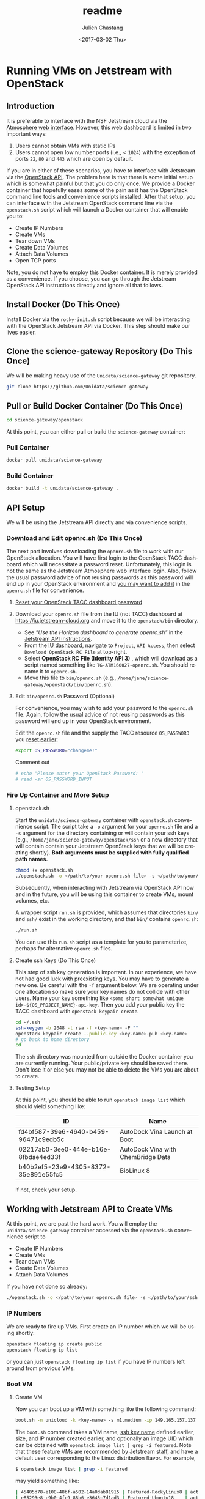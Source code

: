 #+OPTIONS: ':nil *:t -:t ::t <:t H:3 \n:nil ^:t arch:headline author:t
#+OPTIONS: broken-links:nil c:nil creator:nil d:(not "LOGBOOK") date:t e:t
#+OPTIONS: email:nil f:t inline:t num:t p:nil pri:nil prop:nil stat:t tags:t
#+OPTIONS: tasks:t tex:t timestamp:t title:t toc:t todo:t |:t
#+OPTIONS: auto-id:t

#+TITLE: readme
#+DATE: <2017-03-02 Thu>
#+AUTHOR: Julien Chastang
#+EMAIL: chastang@ucar.edu
#+LANGUAGE: en
#+SELECT_TAGS: export
#+EXCLUDE_TAGS: noexport
#+CREATOR: Emacs 25.1.2 (Org mode 9.0.5)

* Running VMs on Jetstream with OpenStack
  :PROPERTIES:
  :CUSTOM_ID: h-90A8A74D
  :END:
** Introduction
   :PROPERTIES:
   :CUSTOM_ID: h-11F59F95
   :END:

It is preferable to interface with the NSF Jetstream cloud via the [[https://use.jetstream-cloud.org/application/dashboard][Atmosphere web interface]]. However, this web dashboard is limited in two important ways:

  1. Users cannot obtain VMs with static IPs
  2. Users cannot open low number ports (i.e., < ~1024~) with the exception of ports ~22~, ~80~ and ~443~ which are open by default.

If you are in either of these scenarios, you have to interface with Jetstream via the [[https://iujetstream.atlassian.net/wiki/display/JWT/Using+the+Jetstream+API][OpenStack API]]. The problem here is that there is some initial setup which is somewhat painful but that you do only once. We provide a Docker container that hopefully eases some of the pain as it has the OpenStack command line tools and convenience scripts installed. After that setup, you can interface with the Jetstream OpenStack command line via the =openstack.sh= script which will launch a Docker container that will enable you to:

  - Create IP Numbers
  - Create VMs
  - Tear down VMs
  - Create Data Volumes
  - Attach Data Volumes
  - Open TCP ports

Note, you do not have to employ this Docker container. It is merely provided as a convenience. If you choose, you can go through the Jetstream OpenStack API instructions directly and ignore all that follows.

** Install Docker (Do This Once)
   :PROPERTIES:
   :CUSTOM_ID: h-DE5B47F1
   :END:

Install Docker via the ~rocky-init.sh~ script because we will be interacting with the OpenStack Jetstream API via Docker. This step should make our lives easier.

** Clone the science-gateway Repository (Do This Once)
   :PROPERTIES:
   :CUSTOM_ID: h-968FA51C
   :END:

We will be making heavy use of the ~Unidata/science-gateway~ git repository.

#+BEGIN_SRC sh :eval no
  git clone https://github.com/Unidata/science-gateway
#+END_SRC

** Pull or Build Docker Container (Do This Once)
   :PROPERTIES:
   :CUSTOM_ID: h-4A9632CC
   :END:

#+BEGIN_SRC sh :eval no
  cd science-gateway/openstack
#+END_SRC

At this point, you can either pull or build the ~science-gateway~ container:

*** Pull Container
    :PROPERTIES:
    :CUSTOM_ID: h-B5690030
    :END:
#+BEGIN_SRC sh :eval no
  docker pull unidata/science-gateway
#+END_SRC

*** Build Container
    :PROPERTIES:
    :CUSTOM_ID: h-1C54F677
    :END:
#+BEGIN_SRC sh :eval no
  docker build -t unidata/science-gateway .
#+END_SRC

** API Setup
   :PROPERTIES:
   :CUSTOM_ID: h-CBD5EC54
   :END:

We will be using the Jetstream API directly and via convenience scripts.

*** Download and Edit openrc.sh (Do This Once)
    :PROPERTIES:
    :CUSTOM_ID: h-8B3E8EEE
    :END:

The next part involves downloading the =openrc.sh= file to work with our OpenStack allocation. You will have first login to the OpenStack TACC dashboard which will necessitate a password reset. Unfortunately, this login is not the same as the Jetstream Atmosphere web interface login. Also, follow the usual password advice of not reusing passwords as this password will end up in your OpenStack environment and [[#h-9C0700C5][you may want to add it]] in the =openrc.sh= file for convenience.

**** [[https://portal.tacc.utexas.edu/password-reset/][Reset your OpenStack TACC dashboard password]]
     :PROPERTIES:
     :CUSTOM_ID: h-3E2185E5
     :END:

**** Download your =openrc.sh= file from the IU (not TACC) dashboard at  [[https://iu.jetstream-cloud.org]] and move it to the =openstack/bin= directory.
     :PROPERTIES:
     :CUSTOM_ID: h-B34CC3AF
     :END:

   - See /"Use the Horizon dashboard to generate openrc.sh"/ in the [[https://iujetstream.atlassian.net/wiki/display/JWT/Setting+up+openrc.sh][Jetstream API instructions]].
   - From the [[https://iu.jetstream-cloud.org/project/api_access/][IU dashboard]], navigate to =Project=, =API Access=, then select =Download OpenStack RC File= at top-right.
   - Select *OpenStack RC File (Identity API 3)* , which will download as a script named something like =TG-ATM160027-openrc.sh=. You should rename it to =openrc.sh=.
   - Move this file to =bin/openrc.sh= (e.g., =/home/jane/science-gateway/openstack/bin/openrc.sh=).

**** Edit =bin/openrc.sh= Password (Optional)
     :PROPERTIES:
     :CUSTOM_ID: h-9C0700C5
     :END:

For convenience, you may wish to add your password to the =openrc.sh= file. Again, follow the usual advice of not reusing passwords as this password will end up in your OpenStack environment.

Edit the =openrc.sh= file and the supply the TACC resource =OS_PASSWORD= you [[#h-8B3E8EEE][reset earlier]]:

#+BEGIN_SRC sh :eval no
  export OS_PASSWORD="changeme!"
#+END_SRC

Comment out

#+BEGIN_SRC sh :eval no
# echo "Please enter your OpenStack Password: "
# read -sr OS_PASSWORD_INPUT
#+END_SRC

*** Fire Up Container and More Setup
    :PROPERTIES:
    :CUSTOM_ID: h-30B73273
    :END:
**** openstack.sh
     :PROPERTIES:
     :CUSTOM_ID: h-5F4AFF6F
     :END:

Start the ~unidata/science-gateway~ container with =openstack.sh= convenience script. The script take a ~-o~ argument for your =openrc.sh= file and a ~-s~ argument for the directory containing or will contain your ssh keys (e.g., =/home/jane/science-gateway/openstack/ssh= or a new directory that will contain contain your Jetstream OpenStack keys that we will be creating shortly). *Both arguments must be supplied with fully qualified path names.*

#+BEGIN_SRC sh :eval no
  chmod +x openstack.sh
  ./openstack.sh -o </path/to/your openrc.sh file> -s </path/to/your/ssh directory>
#+END_SRC

Subsequently, when interacting with Jetstream via OpenStack API now and in the future, you will be using this container to create VMs, mount volumes, etc.

A wrapper script =run.sh= is provided, which assumes that directories =bin/= and =ssh/= exist in the working directory, and that =bin/= contains =openrc.sh=:

#+BEGIN_SRC sh
  ./run.sh
#+END_SRC

You can use this =run.sh= script as a template for you to parameterize, perhaps for alternative =openrc.sh= files.

**** Create ssh Keys (Do This Once)
     :PROPERTIES:
     :CUSTOM_ID: h-EE48476C
     :END:

This step of ssh key generation is important. In our experience, we have not had good luck with preexisting keys. You may have to generate a new one. Be careful with the ~-f~ argument below. We are operating under one allocation so make sure your key names do not collide with other users. Name your key something like ~<some short somewhat unique id>-${OS_PROJECT_NAME}-api-key~. Then you add your public key the TACC dashboard with ~openstack keypair create~.

 #+BEGIN_SRC sh :eval no
  cd ~/.ssh
  ssh-keygen -b 2048 -t rsa -f <key-name> -P ""
  openstack keypair create --public-key <key-name>.pub <key-name>
  # go back to home directory
  cd
 #+END_SRC

The =ssh= directory was mounted from outside the Docker container you are currently running. Your public/private key should be saved there. Don't lose it or else you may not be able to delete the VMs you are about to create.

**** Testing Setup
     :PROPERTIES:
     :CUSTOM_ID: h-257FBBBE
     :END:

At this point, you should be able to run ~openstack image list~ which should yield something like:

#+TBLNAME: image-list
| ID                                   | Name                               |
|--------------------------------------+------------------------------------|
| fd4bf587-39e6-4640-b459-96471c9edb5c | AutoDock Vina Launch at Boot       |
| 02217ab0-3ee0-444e-b16e-8fbdae4ed33f | AutoDock Vina with ChemBridge Data |
| b40b2ef5-23e9-4305-8372-35e891e55fc5 | BioLinux 8                         |
|--------------------------------------+------------------------------------|

If not, check your setup.

** Working with Jetstream API to Create VMs
   :PROPERTIES:
   :CUSTOM_ID: h-03303143
   :END:

At this point, we are past the hard work. You will employ the ~unidata/science-gateway~ container accessed via the =openstack.sh= convenience script to

  - Create IP Numbers
  - Create VMs
  - Tear down VMs
  - Create Data Volumes
  - Attach Data Volumes

If you have not done so already:

#+BEGIN_SRC sh :eval no
  ./openstack.sh -o </path/to/your openrc.sh file> -s </path/to/your/ssh directory>
#+END_SRC

*** IP Numbers
    :PROPERTIES:
    :CUSTOM_ID: h-5E7A7E65
    :END:

We are ready to fire up VMs. First create an IP number which we will be using shortly:

#+BEGIN_SRC sh :eval no
  openstack floating ip create public
  openstack floating ip list
#+END_SRC

or you can just ~openstack floating ip list~ if you have IP numbers left around from previous VMs.

*** Boot VM
    :PROPERTIES:
    :CUSTOM_ID: h-EA17C2D9
    :END:

**** Create VM
    :PROPERTIES:
    :CUSTOM_ID: h-7E8034E7
    :END:
Now you can boot up a VM with something like the following command:

#+BEGIN_SRC sh :eval no
  boot.sh -n unicloud -k <key-name> -s m1.medium -ip 149.165.157.137
#+END_SRC

The ~boot.sh~ command takes a VM name, [[#h-EE48476C][ssh key name]] defined earlier, size, and IP number created earlier, and optionally an image UID which can be obtained with ~openstack image list | grep -i featured~. Note that these feature VMs are recommended by Jetstream staff, and have a default user corresponding to the Linux distribution flavor. For example,

#+BEGIN_SRC sh :eval no
$ openstack image list | grep -i featured
#+END_SRC

may yield something like:

#+BEGIN_SRC sh :eval no
| 45405d78-e108-48bf-a502-14a0dab81915 | Featured-RockyLinux8 | active |
| e85293e8-c9b0-4fc9-88b6-e3645c7d1ad3 | Featured-Ubuntu18    | active |
| 49d5e275-23d6-44b5-aa60-94242d92caf1 | Featured-Ubuntu20    | active |
| e41dc578-b911-48c6-a468-e607a8b2c87c | Featured-Ubuntu22    | active |
#+END_SRC

The Rocky VMs will have a default of user ~rocky~ and the Ubuntu VMs will have a default user of ~ubuntu~.

Also see ~boot.sh -h~ and ~openstack flavor list~ for more information.

**** SSH Into New VM
    :PROPERTIES:
    :CUSTOM_ID: h-10ACA1BC
    :END:

At this point, you can ~ssh~ into our newly minted VM. Explicitly providing the key name with the ~ssh~ ~-i~ argument and a user name (e.g., ~rocky~) may be important:

#+BEGIN_SRC sh :eval no
  ssh -i ~/.ssh/<key-name> rocky@149.165.157.137
#+END_SRC

At this point, you might see

#+BEGIN_SRC sh :eval no
  ssh: connect to host 149.165.157.137 port 22: No route to host
#+END_SRC

Usually waiting for a few minutes resolves the issue. If you are still have trouble, try ~openstack server stop <vm-uid-number>~ followed by ~openstack server start <vm-uid-number>~.

**** Adding Additional SSH Keys (Optional)
     :PROPERTIES:
     :CUSTOM_ID: h-A66BED33
     :END:

Once you are in your VM, it is probably best to add additional ssh public keys into the ~authorized_keys~ file to make logging in easier from whatever host you are connecting from.

*** Create and Attach Data Volumes
    :PROPERTIES:
    :CUSTOM_ID: h-9BEEAB97
    :END:

You can create data volumes via the OpenStack API. As an example, here, we will be creating a 750GB ~data~ volume. You will subsequently attach the data volume:

#+BEGIN_SRC sh :eval no
  openstack volume create --size 750 data

  openstack volume list && openstack server list

  openstack server add volume <vm-uid-number> <volume-uid-number>
#+END_SRC

You will then be able to log in to your VM and mount your data volume with typical Unix ~mount~, ~umount~, and ~df~ commands. If running these command manually (not using the =mount.sh= script) you will need to run ~kfs.ext4 /dev/sdb~ to create an ~ext4~ partition using the entire disk.

There is a ~mount.sh~ convenience script to mount *uninitialized* data volumes. Run this script as root or ~sudo~ on the newly created VM not from the OpenStack CL.

**** Ensure Volume Availability Upon Machine Restart
     :PROPERTIES:
     :CUSTOM_ID: h-F6AF5F18
     :END:

You want to ensure data volumes are available when the VM starts (for example after a reboot). To achieve this objective, you can run this command which will add an entry to the ~/etc/fstab~ file:

#+BEGIN_SRC shell :eval no
  echo UUID=2c571c6b-c190-49bb-b13f-392e984a4f7e /data ext4 defaults 1 1 | tee \
      --append /etc/fstab > /dev/null
#+END_SRC

where the ~UUID~ represents the ID of the data volume device name (e.g., ~/dev/sdb~) which you can discover with the ~blkid~ (or ~ls -la /dev/disk/by-uuid~) command. [[https://askubuntu.com/questions/164926/how-to-make-partitions-mount-at-startup-in-ubuntu-12-04][askubuntu]] has a good discussion on this topic.

*** Opening TCP Ports
    :PROPERTIES:
    :CUSTOM_ID: h-D6B1D4C2
    :END:

Opening TCP ports on VMs must be done via OpenStack with the ~openstack security group~ command line interfaces. In addition, this can be For example, to create a security group that will enable the opening of TCP port ~80~:

#+BEGIN_SRC sh :eval no
  secgroup.sh -n my-vm-ports -p 80
#+END_SRC

Once the security group is created, you can attach multiple TCP ports to that security group with ~openstack security group~ commands. For example, here we are attaching port ~8080~ to the ~global-my-vm-ports~ security group.

#+BEGIN_SRC sh :eval no
  openstack security group rule create global-my-vm-ports --protocol tcp --dst-port 8080:8080 --remote-ip 0.0.0.0/0
#+END_SRC

Finally, you can attach the security group to the VM (e.g., ~my-vm~) with:

#+BEGIN_SRC sh :eval no
  openstack server add security group my-vm global-my-vm-ports
#+END_SRC
*** Dynamic DNS and Recordsets
:PROPERTIES:
:CUSTOM_ID: h-612458CB
:END:

JetStream2 handles dynamic DNS differently than JetStream1; domain names will look like ~<instance-name>.<project-ID>.projects.jetstream-cloud.org~. In addition, domain names are assigned automatically when a floating IP is assigned to a VM which is on a network with the ~dns-domain~ property set.

To set this property when manually creating a network, run the following openstack command. Note the (necessary) trailing "." at the end of the domain:

~openstack network create <new-network-name> --dns-domain <project-ID>.projects.jetstream-cloud.org.~

To set this property on an existing network:

~openstack network set --dns-domain <project-ID>.projects.jetstream-cloud.org. <network-name>~

When creating a new VM using [[./bin/boot.sh][boot.sh]], the VM is added to the ~unidata-public~ network, which should already have the ~dns_domain~ property set. To confirm this for any network, run a:

~openstack network show <network>~

If you wanted to manually create/edit domain names, do so using the ~openstack recordset~ commands. Note that you must have ~python-designateclient~ [[https://docs.openstack.org/python-designateclient/latest/user/shell-v2.html][installed]].

#+BEGIN_SRC shell
  # See the current state of your project's DNS zone
  # Useful for getting IDs of individual recordsets
  openstack recordset list <project-ID>.projects.jetstream-cloud.org.

  # More closely inspect a given recordset
  openstack recordset show <project-ID>.projects.jetstream-cloud.org. <recordset-ID>

  # Create new DNS record
  openstack recordset create \
    --record <floating-ip-of-instance> \
    --type A \
    <project-ID>.projects.jetstream-cloud.org. \
    <your-desired-hostname>.<project-ID>.projects.jetstream-cloud.org.

  # Remove an unused record (because you created a new one for it, or otherwise)
  openstack recordset delete <project-ID>.projects.jetstream-cloud.org. <old-recordset-ID>
#+END_SRC
*** Tearing Down VMs
    :PROPERTIES:
    :CUSTOM_ID: h-1B38941F
    :END:
**** umount External Volumes
     :PROPERTIES:
     :CUSTOM_ID: h-B367439E
     :END:

There is also a ~teardown.sh~ convenience script for deleting VMs. Be sure to ~umount~ any data volumes before deleting a VM. For example on the VM in question,

#+BEGIN_SRC sh :eval no
  umount /data
#+END_SRC

You may have to verify, here, that nothing is writing to that data volume such as Docker or NFS (e.g., ~docker-compose stop~, ~sudo service nfs-kernel-server stop~), in case you get errors about the volume being busy.

In addition, just to be on the safe side, remove the volume from the VM via OpenStack:

#+BEGIN_SRC sh :eval no
  openstack volume list && openstack server list

  openstack server remove volume <vm-uid-number> <volume-uid-number>
#+END_SRC

**** Tear Down
     :PROPERTIES:
     :CUSTOM_ID: h-8FDA03F6
     :END:

Then finally from the OpenStack CL,

#+BEGIN_SRC sh :eval no
  teardown.sh -n unicloud -ip 149.165.157.137
#+END_SRC

For now, you have to supply the IP number even though the script should theoretically be smart enough to figure that out.
*** Swapping VMs
    :PROPERTIES:
    :CUSTOM_ID: h-56B1F4AC
    :END:

Cloud-computing promotes the notion of the throwaway VM. We can swap in VMs that will have the same IP address and attached volume disk storage. However, before swapping out VMs, we should do a bit of homework and careful preparation so that the swap can go as smoothly as possible.

**** Prerequisites
     :PROPERTIES:
     :CUSTOM_ID: h-82627F76
     :END:

Create the VM that will be swapped in. Make sure to:
 - initialize the new VM with the ~rocky-init.sh~ script
 - build or fetch relevant Docker containers
 - copy over the relevant configuration files. E.g., check with ~git diff~ and scrutinize ~~/config~
 - check the crontab with ~crontab -l~
 - beware of any ~10.0~ address changes that need to be made (e.g., NFS mounts)
 - consider other ancillary stuff (e.g., check home directory, ~docker-compose~ files)
 - think before you type

**** /etc/fstab and umount
     :PROPERTIES:
     :CUSTOM_ID: h-5122BD67
     :END:

Examine =/etc/fstab= to find all relevant mounts on "old" VM. Copy over =fstab= to new host (the ~UUIDs~ should remain the same but double check). Then ~umount~ mounts.

**** OpenStack Swap
     :PROPERTIES:
     :CUSTOM_ID: h-45D6670A
     :END:

From the OpenStack command line, identify the VM IDs of the old and new VM as well as any attached external volume ID:

#+BEGIN_SRC shell :eval no
  openstack volume list && openstack server list
#+END_SRC

#+BEGIN_SRC shell :exports none :shebang "#!/bin/bash" :tangle "../../openstack/bin/swap-vm.sh"

  echo Make sure to:
  echo  - initialize new VM
  echo  - open the same ports
  echo  - build or fetch relevant Docker containers
  echo  - copy over the relevant configuration files. E.g., check with git diff and scrutinize ~/config
  echo  - check the crontab with crontab -l
  echo  - beware of any 10.0 address changes that need to be made \(e.g., NFS mounts\)
  echo  - consider other ancillary stuff \(e.g., check home directory, docker-compose files\)
  echo  - think before you type

  read -p "Are you sure you want to continue? " -n 1 -r
  echo
  if [[ ! $REPLY =~ ^[Yy]$ ]]
  then
      [[ "$0" = "$BASH_SOURCE" ]] && exit 1 || return 1
  fi

  usage="$(basename "$0") [-h] [-o, --old old VM ID] [-n, --new new VM ID] \n
      [-v, --volume zero or more volume IDs (each supplied with -v)] \n
      [-ip, --ip ip address] \n
      -- script to swap VMs:\n
      -h  show this help text\n
      -o, --old old VM ID\n
      -n, --new new VM ID\n
      -v, --volume zero or more volume IDs (each supplied with -v)\n
      -ip, --ip VM ip number\n"

  while [[ $# > 0 ]]
  do
      key="$1"
      case $key in
          -o|--old)
              VM_ID_OLD="$2"
              shift # past argument
              ;;
          -n|--new)
              VM_ID_NEW="$2"
              shift # past argument
              ;;
          -v|--volumes)
              VOLUME_IDS+="$2 "
              shift # past argument
              ;;
          -ip|--ip)
              IP="$2"
              shift # past argument
              ;;
          -h|--help)
              echo -e $usage
              exit
              ;;
      esac
      shift # past argument or value
  done

  if [ -z "$VM_ID_OLD" ];
    then
        echo "Must supply a vm name:"
        echo -e $usage
        exit 1
  fi

  if [ -z "$VM_ID_NEW" ];
    then
        echo "Must supply a key name:"
        echo -e $usage
        exit 1
  fi

  if [ -z "$IP" ];
     then
        echo "Must supply an IP address:"
        echo -e $usage
        echo openstack floating ip list
        exit 1
  fi
#+END_SRC

Then swap out both the IP address as well as zero or more external data volumes with the new server.

#+BEGIN_SRC shell :tangle "../../openstack/bin/swap-vm.sh"

  openstack server remove floating ip ${VM_ID_OLD} ${IP}
  openstack server add floating ip ${VM_ID_NEW} ${IP}

  for i in ${VOLUME_IDS}
  do
       openstack server remove volume ${VM_ID_OLD} $i
       openstack server add volume ${VM_ID_NEW} $i
  done
#+END_SRC

**** /etc/fstab and mount
     :PROPERTIES:
     :CUSTOM_ID: h-152E6DAB
     :END:

Issue ~blkid~ (or ~ls -la /dev/disk/by-uuid~) command to find ~UUIDs~ that will be inserted into the =/etc/fstab=. Lastly, ~mount -a~.
** Building a Kubernetes Cluster
   :PROPERTIES:
   :CUSTOM_ID: h-DA34BC11
   :END:

It is possible to create a Kubernetes cluster with the Docker container described here. We employ [[https://github.com/zonca/jetstream_kubespray][Andrea Zonca's modification of the kubespray project]]. Andrea's recipe to build a Kubernetes cluster on Jetstream with kubespray is described [[https://zonca.dev/2022/03/kubernetes-jetstream2-kubespray.html][here]].  These instructions have been codified with the ~kube-setup.sh~ and ~kube-setup2.sh~ scripts.

Make sure to run both ~kubectl~ and ~helm~ from the client and ~ssh~ tunnel (~ssh ubuntu@FLOATINGIPOFMASTER -L 6443:localhost:6443~)into the master node as described in the instructions.

*** Define cluster with cluster.tfvars
    :PROPERTIES:
    :CUSTOM_ID: h-F44D1317
    :END:

First, set the ~CLUSTER~ name environment variable (named "k8s-unidata", for example) for the current shell and all processes started from the current shell. It will be referenced by various scripts:

#+BEGIN_SRC sh
  export CLUSTER="$CLUSTER"
#+END_SRC

Then, modify =~/jetstream_kubespray/inventory/kubejetstream/cluster.tfvars= to specify the number of nodes in the cluster and the size ([[#h-958EA909][flavor]]) of the VMs. For example,

#+BEGIN_SRC sh
  # nodes
  number_of_k8s_nodes = 0
  number_of_k8s_nodes_no_floating_ip = 2
  flavor_k8s_node = "4"
#+END_SRC

will create a 2 node cluster of ~m1.large~ VMs. [[https://zonca.github.io/2022/03/kubernetes-jetstream-kubespray.html][See Andrea's instructions for more details]].

[[https://docs.google.com/spreadsheets/d/15qngBz4L5gwv_JX9HlHsD4iT25Odam09qG3JzNNbdl8/edit?usp=sharing][This spreadsheet]] will help you determine the size of the cluster based on number of users, desired cpu/user, desired RAM/user. Duplicate it and adjust it for your purposes.

~openstack flavor list~ will give the IDs of the desired VM size.

Also, note that ~cluster.tfvars~ assumes you are building a cluster at the TACC data center with the sections pertaining to IU commented out. If you would like to set up a cluster at IU, make the necessary modifications located at the end of ~cluster.tfvars~.

*IMPORTANT*: once you define an ~image~ (e.g., ~image = JS-API-Featured-Ubuntu18-May-22-2019~) or a flavor size (e.g., ~flavor_k8s_master = 2~), make sure you do not subsequently change it after you have run Terraform and Ansible!  This scenario can happen when [[#h-1991828D][adding cluster nodes]] and the featured image no longer exists because it has been updated. If you must change these values, you'll first have to [[file:../vms/jupyter/readme.org::#h-5F2AA05F][preserve your application data]] and do a [[#h-DABDACC7][gentle - IP preserving - cluster tear down]] before rebuilding it and re-installing your application.

*** Create VMs with kube-setup.sh
    :PROPERTIES:
    :CUSTOM_ID: h-0C658E7B
    :END:

At this point, to create the VMs that will house the kubernetes cluster  run

~kube-setup.sh~

This script essentially wraps Terraform install scripts to launch the VMs according to ~cluster.tfvars~.

Once, the script is complete,  let the VMs settle for a while (let's say ten minutes). Behind the scenes ~dpkg~ is running on the newly created VMs which can take some time to complete.

**** Check Status of VMs
     :PROPERTIES:
     :CUSTOM_ID: h-136A4851
     :END:

Check to see the status of the VMs with:

#+BEGIN_SRC sh
  openstack server list | grep $CLUSTER
#+END_SRC

and

#+BEGIN_SRC sh
  watch -n 15 \
       ansible -i $HOME/jetstream_kubespray/inventory/$CLUSTER/hosts -m ping all
#+END_SRC

***** Steps if VMs are Unhappy
     :PROPERTIES:
     :CUSTOM_ID: h-F4401658
     :END:

If the check status process did not go smoothly, here are some thing you can try to remedy the problem.

If you see any errors, you can try to wait a bit more or reboot the offending VM with:

#+BEGIN_SRC sh
  openstack server reboot <vm>
#+END_SRC

or you can reboot all VMs with:

#+BEGIN_SRC sh
  osl | grep $CLUSTER | awk '{print $2}' | xargs -n1 openstack server reboot
#+END_SRC

If VMs stuck in ~ERROR~ state. You may be able to fix this problem with:

#+BEGIN_SRC sh
  cd ~/jetstream_kubespray/inventory/$CLUSTER/
  sh terraform_apply.sh
#+END_SRC

or you can destroy the VMs and try again

#+BEGIN_SRC sh
  cd ~/jetstream_kubespray/inventory/$CLUSTER/
  sh terraform_destroy.sh
#+END_SRC

*** Install Kubernetes with kube-setup2.sh
    :PROPERTIES:
    :CUSTOM_ID: h-05F9D0A2
    :END:

Next, run

#+BEGIN_SRC sh
  kube-setup2.sh
#+END_SRC

If seeing errors related to ~dpkg~, wait and try again or [[#h-F4401658][try these steps]].

Run ~kube-setup2.sh~ again.

*** Check Cluster
    :PROPERTIES:
    :CUSTOM_ID: h-D833684A
    :END:

Ensure the Kubernetes cluster is running:

#+BEGIN_SRC
  kubectl get pods --all-namespaces
#+END_SRC

and get a list of the nodes:

#+BEGIN_SRC sh
  kubectl get nodes --all-namespaces
#+END_SRC

*** Adding Nodes to Cluster
    :PROPERTIES:
    :CUSTOM_ID: h-1991828D
    :END:

! *THINK before you type here because if you scale with an updated Ubuntu VM ID with respect to what is running on the cluster, you may wipe out your cluster* ! [[https://github.com/zonca/jupyterhub-deploy-kubernetes-jetstream/issues/54][See the GitHub issue about this topic]].

You can augment the computational capacity of your cluster by adding nodes. In theory, this is just a simple matter of [[#h-F44D1317][adding worker nodes]] in =jetstream_kubespray/inventory/$CLUSTER/cluster.tfvars= followed by running:

#+BEGIN_SRC sh
  cd ~/jetstream_kubespray/inventory/$CLUSTER/
  sh terraform_apply.sh
#+END_SRC

Wait a bit to allow ~dpkg~ to finish running on the new node(s). [[#h-136A4851][Check the VMS]]. Next:

#+BEGIN_SRC sh
  cd ~/jetstream_kubespray
  sleep 1000; sh k8s_scale.sh
#+END_SRC

[[#h-D833684A][Check the cluster]].

*** Removing Nodes from Cluster
    :PROPERTIES:
    :CUSTOM_ID: h-0324031E
    :END:

It is also possible to remove nodes from a Kubernetes cluster. First see what nodes are running:

#+BEGIN_SRC sh
  kubectl get nodes --all-namespaces
#+END_SRC

which will yield something like:

#+BEGIN_SRC sh
  NAME                     STATUS   ROLES    AGE   VERSION
  k8s-unidata-k8s-master-1    Ready    master   42h   v1.12.5
  k8s-unidata-k8s-node-nf-1   Ready    node     42h   v1.12.5
  k8s-unidata-k8s-node-nf-2   Ready    node     41h   v1.12.5
#+END_SRC

From the Kubernetes client:

#+BEGIN_SRC sh
  cd ~/jetstream_kubespray
  sh k8s_remove_node.sh k8s-unidata-k8s-node-nf-2
#+END_SRC

followed by running:

#+BEGIN_SRC sh
  teardown.sh -n  k8s-unidata-k8s-node-nf-2
#+END_SRC

from the openstack command line.

If tearing down many nodes/VMs, you can try something like:

#+BEGIN_SRC sh
  for i in {3..10}; do sh k8s_remove_node.sh k8s-unidata-k8s-node-nf-$i; done

  for i in {3..10}; do teardown.sh -n k8s-unidata-k8s-node-nf-$i; done
#+END_SRC

[[#h-D833684A][Check the cluster]].

*** Tearing Down the Cluster
    :PROPERTIES:
    :CUSTOM_ID: h-DABDACC7
    :END:
**** Without Preserving IP of Master Node
     :PROPERTIES:
     :CUSTOM_ID: h-25092B48
     :END:

Once you are finished with your Kubernetes cluster you can completely wipe it out (think before you type and make sure you have the cluster name correct):

#+BEGIN_SRC sh
  cd ~/jetstream_kubespray/inventory/$CLUSTER/
  sh terraform_destroy.sh
#+END_SRC

**** With Preserving IP of Master Node
     :PROPERTIES:
     :CUSTOM_ID: h-AA4B8849
     :END:

You can also tear down your cluster but still preserve the IP number of the master node. This is useful and important when the IP of the master node is associated with a DNS name that you wish to keep associated.

#+BEGIN_SRC sh
  cd ~/jetstream_kubespray/inventory/$CLUSTER/
  sh terraform_destroy_keep_floatingip.sh
#+END_SRC

Subsequently, when you invoke ~terraform_apply.sh~, the master node should have the same IP number as before.

*Note*: AFTER invoking ~terraform_apply.sh~ remove the =~/.ssh/known_hosts= line that corresponds to the old master node! This can easily be achieved by sshing into the new master node which will indicate the offending line in =~/.ssh/known_hosts=. This will avoid headaches when invoking ~kube-setup2.sh~.

*** Monitoring the Cluster with Grafana and Prometheus
    :PROPERTIES:
    :CUSTOM_ID: h-005364BF
    :END:

[[https://grafana.com/][Grafana]] is a monitoring engine equipped with nice dashboards and fancy time-series visualizations. [[https://github.com/camilb/prometheus-kubernetes][Prometheus]] allows for monitoring of Kubernetes clusters.

Installing these monitoring technologies is fairly straightforward and [[https://zonca.github.io/2019/04/kubernetes-monitoring-prometheus-grafana.html][described here]].
*** Patching Master Node
    :PROPERTIES:
    :CUSTOM_ID: h-1B2FF6A7
    :END:
You'll want to keep the master node security patched as it will have a publicly accessible IP number attached to a well known DNS name. If you see packages out of date upon login, as root user:

 #+BEGIN_SRC sh :eval no
   apt-get update && apt-get -y upgrade && apt-get -y dist-upgrade \
       && apt autoremove -y
  reboot -h now
 #+END_SRC

* Appendix
  :PROPERTIES:
  :CUSTOM_ID: h-78283D4A
  :END:
** Jetstream2 VM Flavors
   :PROPERTIES:
   :CUSTOM_ID: h-958EA909
   :END:

|----+-----------+---------+------+-------+-----------|
| ID | Name      |     RAM | Disk | VCPUs | Is Public |
|----+-----------+---------+------+-------+-----------|
|  1 | m3.tiny   |    3072 |   20 |     1 | True      |
| 10 | g3.small  |   15360 |   60 |     4 | False     |
| 11 | g3.medium |   30720 |   60 |     8 | False     |
| 12 | g3.large  |   61440 |   60 |    16 | False     |
| 13 | g3.xl     |  128000 |   60 |    32 | False     |
| 14 | r3.large  |  512000 |   60 |    64 | False     |
| 15 | r3.xl     | 1024000 |   60 |   128 | False     |
|  2 | m3.small  |    6144 |   20 |     2 | True      |
|  3 | m3.quad   |   15360 |   20 |     4 | True      |
|  4 | m3.medium |   30720 |   60 |     8 | True      |
|  5 | m3.large  |   61440 |   60 |    16 | True      |
|  7 | m3.xl     |  128000 |   60 |    32 | True      |
|  8 | m3.2xl    |  256000 |   60 |    64 | True      |
|----+-----------+---------+------+-------+-----------|
